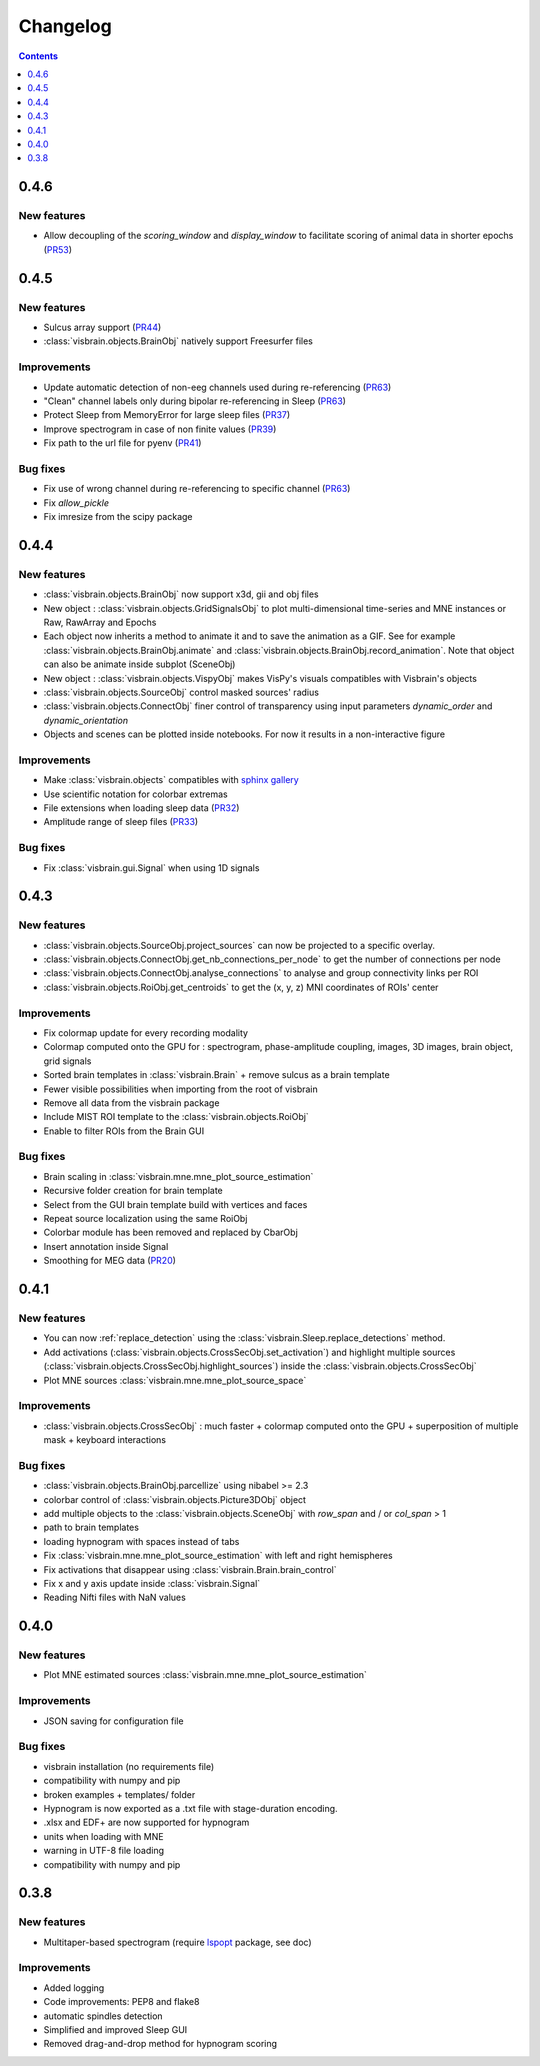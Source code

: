 .. _Release:

Changelog
=========

.. contents:: Contents
   :local:
   :depth: 1

0.4.6
-----

New features
~~~~~~~~~~~~

* Allow decoupling of the `scoring_window` and `display_window` to facilitate scoring of animal data in shorter epochs (`PR53 <https://github.com/EtienneCmb/visbrain/pull/53>`_)

0.4.5
-----

New features
~~~~~~~~~~~~

* Sulcus array support (`PR44 <https://github.com/EtienneCmb/visbrain/pull/44>`_)
* :class:`visbrain.objects.BrainObj` natively support Freesurfer files

Improvements
~~~~~~~~~~~~

* Update automatic detection of non-eeg channels used during re-referencing (`PR63 <https://github.com/EtienneCmb/visbrain/pull/63>`_)
* "Clean" channel labels only during bipolar re-referencing in Sleep (`PR63 <https://github.com/EtienneCmb/visbrain/pull/63>`_)
* Protect Sleep from MemoryError for large sleep files (`PR37 <https://github.com/EtienneCmb/visbrain/pull/37>`_)
* Improve spectrogram in case of non finite values (`PR39 <https://github.com/EtienneCmb/visbrain/pull/39>`_)
* Fix path to the url file for pyenv (`PR41 <https://github.com/EtienneCmb/visbrain/pull/41>`_)

Bug fixes
~~~~~~~~~
* Fix use of wrong channel during re-referencing to specific channel (`PR63 <https://github.com/EtienneCmb/visbrain/pull/63>`_)
* Fix `allow_pickle`
* Fix imresize from the scipy package

0.4.4
-----

New features
~~~~~~~~~~~~

* :class:`visbrain.objects.BrainObj` now support x3d, gii and obj files
* New object : :class:`visbrain.objects.GridSignalsObj` to plot multi-dimensional time-series and MNE instances or Raw, RawArray and Epochs
* Each object now inherits a method to animate it and to save the animation as a GIF. See for example :class:`visbrain.objects.BrainObj.animate` and :class:`visbrain.objects.BrainObj.record_animation`. Note that object can also be animate inside subplot (SceneObj)
* New object : :class:`visbrain.objects.VispyObj` makes VisPy's visuals compatibles with Visbrain's objects
* :class:`visbrain.objects.SourceObj` control masked sources' radius
* :class:`visbrain.objects.ConnectObj` finer control of transparency using input parameters `dynamic_order` and `dynamic_orientation`
* Objects and scenes can be plotted inside notebooks. For now it results in a non-interactive figure

Improvements
~~~~~~~~~~~~
* Make :class:`visbrain.objects` compatibles with `sphinx gallery <https://sphinx-gallery.readthedocs.io/en/latest/>`_
* Use scientific notation for colorbar extremas
* File extensions when loading sleep data (`PR32 <https://github.com/EtienneCmb/visbrain/pull/32>`_)
* Amplitude range of sleep files (`PR33 <https://github.com/EtienneCmb/visbrain/pull/33>`_)

Bug fixes
~~~~~~~~~
* Fix :class:`visbrain.gui.Signal` when using 1D signals

0.4.3
-----

New features
~~~~~~~~~~~~
* :class:`visbrain.objects.SourceObj.project_sources` can now be projected to a specific overlay.
* :class:`visbrain.objects.ConnectObj.get_nb_connections_per_node` to get the number of connections per node
* :class:`visbrain.objects.ConnectObj.analyse_connections` to analyse and group connectivity links per ROI
* :class:`visbrain.objects.RoiObj.get_centroids` to get the (x, y, z) MNI coordinates of ROIs' center

Improvements
~~~~~~~~~~~~
* Fix colormap update for every recording modality
* Colormap computed onto the GPU for : spectrogram, phase-amplitude coupling, images, 3D images, brain object, grid signals
* Sorted brain templates in :class:`visbrain.Brain` + remove sulcus as a brain template
* Fewer visible possibilities when importing from the root of visbrain 
* Remove all data from the visbrain package
* Include MIST ROI template to the :class:`visbrain.objects.RoiObj`
* Enable to filter ROIs from the Brain GUI

Bug fixes
~~~~~~~~~
* Brain scaling in :class:`visbrain.mne.mne_plot_source_estimation`
* Recursive folder creation for brain template
* Select from the GUI brain template build with vertices and faces
* Repeat source localization using the same RoiObj
* Colorbar module has been removed and replaced by CbarObj
* Insert annotation inside Signal
* Smoothing for MEG data (`PR20 <https://github.com/EtienneCmb/visbrain/pull/20>`_)

0.4.1
-----

New features
~~~~~~~~~~~~

* You can now :ref:`replace_detection` using the :class:`visbrain.Sleep.replace_detections` method.
* Add activations (:class:`visbrain.objects.CrossSecObj.set_activation`) and highlight multiple sources (:class:`visbrain.objects.CrossSecObj.highlight_sources`) inside the :class:`visbrain.objects.CrossSecObj`
* Plot MNE sources :class:`visbrain.mne.mne_plot_source_space`


Improvements
~~~~~~~~~~~~

* :class:`visbrain.objects.CrossSecObj` : much faster + colormap computed onto the GPU + superposition of multiple mask + keyboard interactions

Bug fixes
~~~~~~~~~

* :class:`visbrain.objects.BrainObj.parcellize` using nibabel >= 2.3
* colorbar control of :class:`visbrain.objects.Picture3DObj` object
* add multiple objects to the :class:`visbrain.objects.SceneObj` with *row_span* and / or *col_span* > 1 
* path to brain templates
* loading hypnogram with spaces instead of tabs
* Fix :class:`visbrain.mne.mne_plot_source_estimation` with left and right hemispheres
* Fix activations that disappear using :class:`visbrain.Brain.brain_control`
* Fix x and y axis update inside :class:`visbrain.Signal`
* Reading Nifti files with NaN values

0.4.0
-----

New features
~~~~~~~~~~~~

* Plot MNE estimated sources :class:`visbrain.mne.mne_plot_source_estimation`

Improvements
~~~~~~~~~~~~

* JSON saving for configuration file

Bug fixes
~~~~~~~~~

* visbrain installation (no requirements file)
* compatibility with numpy and pip
* broken examples + templates/ folder
* Hypnogram is now exported as a .txt file with stage-duration encoding.
* .xlsx and EDF+ are now supported for hypnogram
* units when loading with MNE
* warning in UTF-8 file loading
* compatibility with numpy and pip


0.3.8
-----


New features
~~~~~~~~~~~~

* Multitaper-based spectrogram (require `lspopt <https://github.com/hbldh/lspopt>`_ package, see doc) 

Improvements
~~~~~~~~~~~~

* Added logging
* Code improvements: PEP8 and flake8
* automatic spindles detection
* Simplified and improved Sleep GUI
* Removed drag-and-drop method for hypnogram scoring

